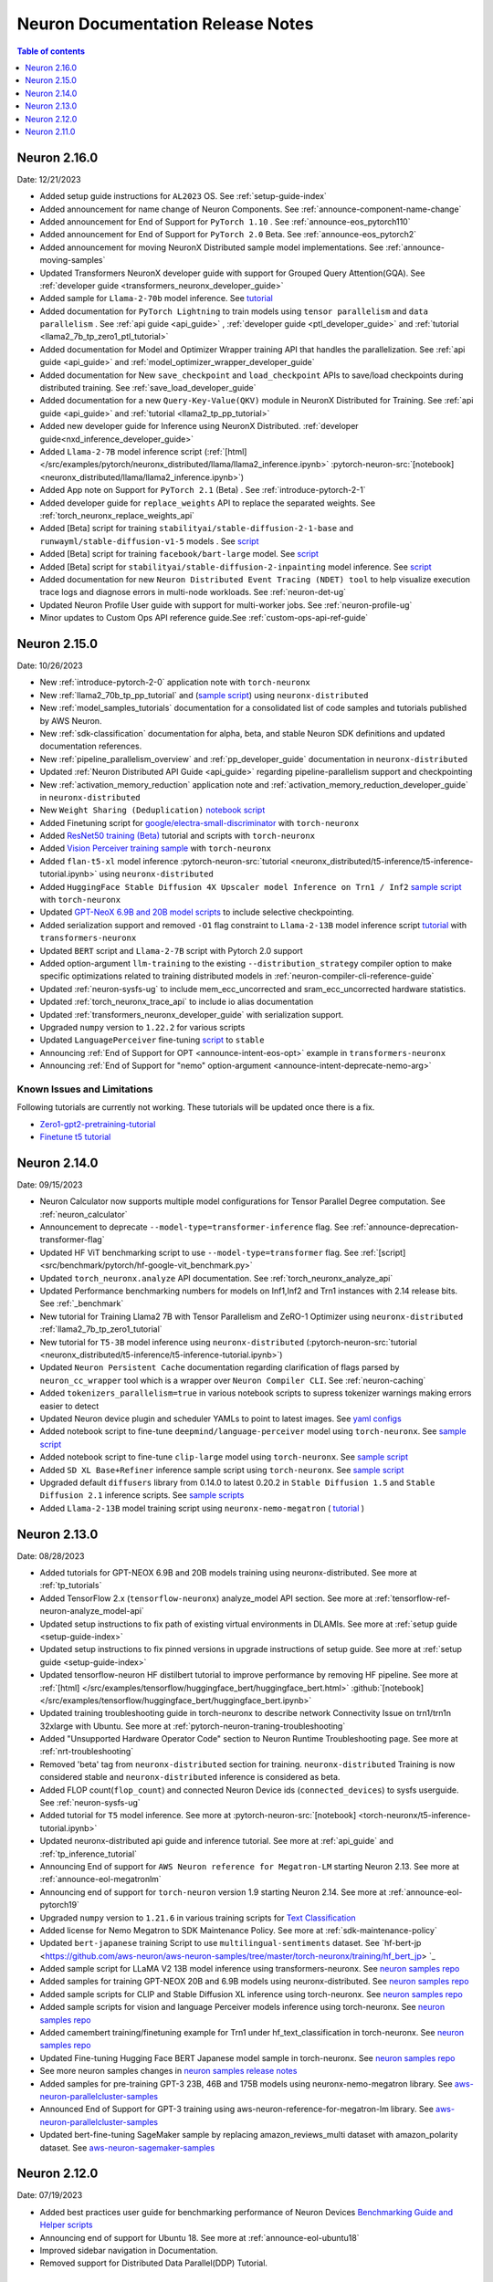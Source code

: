 .. _neuron-documentation-rn:

Neuron Documentation Release Notes
==================================

.. contents:: Table of contents
   :local:
   :depth: 1


Neuron 2.16.0
-------------
Date: 12/21/2023

- Added setup guide instructions for ``AL2023`` OS. See :ref:`setup-guide-index`
- Added announcement for name change of Neuron Components. See :ref:`announce-component-name-change`
- Added announcement for End of Support for ``PyTorch 1.10`` . See :ref:`announce-eos_pytorch110`
- Added announcement for End of Support for ``PyTorch 2.0`` Beta. See :ref:`announce-eos_pytorch2`
- Added announcement for moving NeuronX Distributed sample model implementations. See :ref:`announce-moving-samples`
- Updated Transformers NeuronX developer guide with support for Grouped Query Attention(GQA). See :ref:`developer guide <transformers_neuronx_developer_guide>` 
- Added sample for ``Llama-2-70b`` model inference. See `tutorial <https://github.com/aws-neuron/aws-neuron-samples/tree/master/torch-neuronx/transformers-neuronx/inference/llama-70b-sampling.ipynb>`_ 
- Added documentation for ``PyTorch Lightning``  to train models using ``tensor parallelism`` and ``data parallelism`` . See :ref:`api guide <api_guide>` , :ref:`developer guide <ptl_developer_guide>` and :ref:`tutorial <llama2_7b_tp_zero1_ptl_tutorial>`
- Added documentation for Model and Optimizer Wrapper training API that handles the parallelization. See :ref:`api guide <api_guide>` and :ref:`model_optimizer_wrapper_developer_guide`
- Added documentation for New ``save_checkpoint``  and ``load_checkpoint`` APIs to save/load checkpoints during distributed training. See :ref:`save_load_developer_guide`
- Added documentation for a new ``Query-Key-Value(QKV)`` module in NeuronX Distributed for Training. See :ref:`api guide <api_guide>` and :ref:`tutorial <llama2_tp_pp_tutorial>`
- Added new developer guide for Inference using NeuronX Distributed. :ref:`developer guide<nxd_inference_developer_guide>`
- Added ``Llama-2-7B`` model inference script (:ref:`[html] </src/examples/pytorch/neuronx_distributed/llama/llama2_inference.ipynb>` :pytorch-neuron-src:`[notebook] <neuronx_distributed/llama/llama2_inference.ipynb>`)
- Added App note on Support for ``PyTorch 2.1`` (Beta) . See :ref:`introduce-pytorch-2-1`
- Added developer guide for ``replace_weights`` API to replace the separated weights. See :ref:`torch_neuronx_replace_weights_api` 
- Added [Beta] script for training ``stabilityai/stable-diffusion-2-1-base`` and  ``runwayml/stable-diffusion-v1-5`` models . See `script <https://github.com/aws-neuron/aws-neuron-samples/tree/master/torch-neuronx/training/stable_diffusion/>`_ 
- Added [Beta] script for training ``facebook/bart-large`` model. See `script <https://github.com/aws-neuron/aws-neuron-samples/tree/master/torch-neuronx/training/hf_summarization/BartLarge.ipynb>`_ 
- Added [Beta] script for ``stabilityai/stable-diffusion-2-inpainting`` model inference.  See `script <https://github.com/aws-neuron/aws-neuron-samples/tree/master/torch-neuronx/inference/hf_pretrained_sd2_inpainting_936_624_inference.ipynb>`_ 
- Added documentation for new ``Neuron Distributed Event Tracing (NDET) tool`` to help visualize execution trace logs and diagnose errors in multi-node workloads. See :ref:`neuron-det-ug` 
- Updated Neuron Profile User guide with support for multi-worker jobs. See :ref:`neuron-profile-ug`
- Minor updates to Custom Ops API reference guide.See :ref:`custom-ops-api-ref-guide`




Neuron 2.15.0
--------------
Date: 10/26/2023

- New :ref:`introduce-pytorch-2-0` application note with ``torch-neuronx``
- New :ref:`llama2_70b_tp_pp_tutorial` and (`sample script <https://github.com/aws-neuron/aws-neuron-samples/tree/master/torch-neuronx/training/tp_pp_llama2_70b_hf_pretrain>`_) using ``neuronx-distributed``
- New :ref:`model_samples_tutorials` documentation for a consolidated list of code samples and tutorials published by AWS Neuron.
- New :ref:`sdk-classification` documentation for alpha, beta, and stable Neuron SDK definitions and updated documentation references.
- New :ref:`pipeline_parallelism_overview` and :ref:`pp_developer_guide` documentation in ``neuronx-distributed``
- Updated :ref:`Neuron Distributed API Guide <api_guide>` regarding pipeline-parallelism support and checkpointing
- New :ref:`activation_memory_reduction` application note and :ref:`activation_memory_reduction_developer_guide` in ``neuronx-distributed``
- New ``Weight Sharing (Deduplication)`` `notebook script <https://awsdocs-neuron.readthedocs-hosted.com/en/latest/src/examples/pytorch/bert_tutorial/tutorial_pretrained_bert_shared_weights.ipynb>`_
- Added Finetuning script for `google/electra-small-discriminator <https://github.com/aws-neuron/aws-neuron-samples/blob/master/torch-neuronx/training/hf_text_classification/ElectraSmall.ipynb>`_ with ``torch-neuronx``
- Added `ResNet50 training (Beta) <https://github.com/aws-neuron/aws-neuron-samples/blob/master/torch-neuronx/training/resnet50/resnet50.ipynb>`_ tutorial and scripts with ``torch-neuronx``
- Added `Vision Perceiver training sample <https://github.com/aws-neuron/aws-neuron-samples/blob/master/torch-neuronx/training/hf_image_classification/VisionPerceiverConv.ipynb>`_ with ``torch-neuronx``
- Added ``flan-t5-xl`` model inference :pytorch-neuron-src:`tutorial <neuronx_distributed/t5-inference/t5-inference-tutorial.ipynb>` using ``neuronx-distributed`` 
- Added ``HuggingFace Stable Diffusion 4X Upscaler model Inference on Trn1 / Inf2`` `sample script <https://github.com/aws-neuron/aws-neuron-samples/blob/master/torch-neuronx/inference/hf_pretrained_sd_x4_upscaler_inference.ipynb>`_ with ``torch-neuronx``
- Updated `GPT-NeoX 6.9B and 20B model scripts <https://github.com/aws-neuron/aws-neuron-samples/tree/master/torch-neuronx/training/tp_dp_gpt_neox_hf_pretrain>`_ to include selective checkpointing.
- Added serialization support and removed ``-O1`` flag constraint to ``Llama-2-13B`` model inference script `tutorial <https://awsdocs-neuron.readthedocs-hosted.com/en/latest/transformers-neuronx/inference/meta-llama-2-13b-sampling.ipynb>`_ with ``transformers-neuronx``
- Updated ``BERT`` script and ``Llama-2-7B`` script with Pytorch 2.0 support
- Added option-argument ``llm-training`` to the existing ``--distribution_strategy`` compiler option to make specific optimizations related to training distributed models in :ref:`neuron-compiler-cli-reference-guide`
- Updated :ref:`neuron-sysfs-ug` to include mem_ecc_uncorrected and sram_ecc_uncorrected hardware statistics.
- Updated :ref:`torch_neuronx_trace_api` to include io alias documentation
- Updated :ref:`transformers_neuronx_developer_guide` with serialization support.
- Upgraded ``numpy`` version to ``1.22.2`` for various scripts
- Updated ``LanguagePerceiver`` fine-tuning `script <https://github.com/aws-neuron/aws-neuron-samples/blob/master/torch-neuronx/training/hf_text_classification/LanguagePerceiver.ipynb>`_ to ``stable``
- Announcing :ref:`End of Support for OPT <announce-intent-eos-opt>`  example in ``transformers-neuronx``
- Announcing :ref:`End of Support for "nemo" option-argument <announce-intent-deprecate-nemo-arg>`  

Known Issues and Limitations
~~~~~~~~~~~~~~~~~~~~~~~~~~~~
Following tutorials are currently not working. These tutorials will be updated once there is a fix.

- `Zero1-gpt2-pretraining-tutorial <https://awsdocs-neuron.readthedocs-hosted.com/en/latest/frameworks/torch/torch-neuronx/tutorials/training/zero1_gpt2.html#zero1-gpt2-pretraining-tutorial>`_
- `Finetune t5 tutorial <https://awsdocs-neuron.readthedocs-hosted.com/en/latest/frameworks/torch/torch-neuronx/tutorials/training/finetune_t5.html#torch-hf-t5-finetune>`_

Neuron 2.14.0
-------------
Date: 09/15/2023

- Neuron Calculator now supports multiple model configurations for Tensor Parallel Degree computation. See :ref:`neuron_calculator`
- Announcement to deprecate ``--model-type=transformer-inference`` flag. See :ref:`announce-deprecation-transformer-flag`
- Updated HF ViT benchmarking script to use ``--model-type=transformer`` flag. See :ref:`[script] <src/benchmark/pytorch/hf-google-vit_benchmark.py>`
- Updated ``torch_neuronx.analyze`` API documentation. See :ref:`torch_neuronx_analyze_api`
- Updated Performance benchmarking numbers for models on Inf1,Inf2 and Trn1 instances with 2.14 release bits. See :ref:`_benchmark`
- New tutorial for Training Llama2 7B with Tensor Parallelism and ZeRO-1 Optimizer using ``neuronx-distributed``  :ref:`llama2_7b_tp_zero1_tutorial`
- New tutorial for ``T5-3B`` model inference using ``neuronx-distributed``  (:pytorch-neuron-src:`tutorial <neuronx_distributed/t5-inference/t5-inference-tutorial.ipynb>`)
- Updated ``Neuron Persistent Cache`` documentation regarding clarification of flags parsed by ``neuron_cc_wrapper`` tool which is a wrapper over ``Neuron Compiler CLI``. See :ref:`neuron-caching`
- Added ``tokenizers_parallelism=true`` in various notebook scripts to supress tokenizer warnings making errors easier to detect
- Updated Neuron device plugin and scheduler YAMLs to point to latest images.  See `yaml configs <https://github.com/aws-neuron/aws-neuron-sdk/tree/master/src/k8>`_
- Added notebook script to fine-tune ``deepmind/language-perceiver`` model using ``torch-neuronx``. See `sample script <https://github.com/aws-neuron/aws-neuron-samples/tree/master/torch-neuronx/training/hf_text_classification/LanguagePerceiver.ipynb>`_
- Added notebook script to fine-tune ``clip-large`` model using ``torch-neuronx``. See `sample script <https://github.com/aws-neuron/aws-neuron-samples/tree/master/torch-neuronx/training/hf_contrastive_image_text/CLIPLarge.ipynb>`_
- Added ``SD XL Base+Refiner`` inference sample script using ``torch-neuronx``. See `sample script <https://github.com/aws-neuron/aws-neuron-samples/tree/master/torch-neuronx/inference/hf_pretrained_sdxl_base_and_refiner_1024_inference.ipynb>`_
- Upgraded default ``diffusers`` library from 0.14.0 to latest 0.20.2 in ``Stable Diffusion 1.5`` and ``Stable Diffusion 2.1`` inference scripts. See `sample scripts <https://github.com/aws-neuron/aws-neuron-samples/tree/master/torch-neuronx/inference>`_
- Added ``Llama-2-13B`` model training script using ``neuronx-nemo-megatron`` ( `tutorial <https://github.com/aws-neuron/aws-neuron-parallelcluster-samples/blob/master/examples/jobs/neuronx-nemo-megatron-llamav2-job.md>`_ )




Neuron 2.13.0
-------------
Date: 08/28/2023


- Added tutorials for GPT-NEOX 6.9B and 20B models training using neuronx-distributed. See more at :ref:`tp_tutorials`
- Added TensorFlow 2.x (``tensorflow-neuronx``) analyze_model API section. See more at :ref:`tensorflow-ref-neuron-analyze_model-api`
- Updated setup instructions to fix path of existing virtual environments in DLAMIs. See more at :ref:`setup guide <setup-guide-index>`
- Updated setup instructions to fix pinned versions in upgrade instructions of setup guide. See more at :ref:`setup guide <setup-guide-index>`
- Updated tensorflow-neuron HF distilbert tutorial to improve performance by removing HF pipeline. See more at :ref:`[html] </src/examples/tensorflow/huggingface_bert/huggingface_bert.html>` :github:`[notebook] </src/examples/tensorflow/huggingface_bert/huggingface_bert.ipynb>`
- Updated training troubleshooting guide in torch-neuronx to describe network Connectivity Issue on trn1/trn1n 32xlarge with Ubuntu. See more at :ref:`pytorch-neuron-traning-troubleshooting`
- Added "Unsupported Hardware Operator Code" section to Neuron Runtime Troubleshooting page. See more at :ref:`nrt-troubleshooting`
- Removed 'beta' tag from ``neuronx-distributed`` section for training. ``neuronx-distributed`` Training is now considered stable and ``neuronx-distributed`` inference is considered as beta.
- Added FLOP count(``flop_count``) and connected Neuron Device ids (``connected_devices``) to sysfs userguide. See :ref:`neuron-sysfs-ug`
- Added tutorial for ``T5`` model inference.  See more at :pytorch-neuron-src:`[notebook] <torch-neuronx/t5-inference-tutorial.ipynb>`
- Updated neuronx-distributed api guide and inference tutorial. See more at :ref:`api_guide` and :ref:`tp_inference_tutorial`
- Announcing End of support for ``AWS Neuron reference for Megatron-LM`` starting Neuron 2.13. See more at :ref:`announce-eol-megatronlm`
- Announcing end of support for ``torch-neuron`` version 1.9 starting Neuron 2.14. See more at :ref:`announce-eol-pytorch19`
- Upgraded ``numpy`` version to ``1.21.6`` in various training scripts for `Text Classification <https://github.com/aws-neuron/aws-neuron-samples/tree/master/torch-neuronx/training>`_
- Added license for Nemo Megatron to SDK Maintenance Policy. See more at :ref:`sdk-maintenance-policy`
- Updated ``bert-japanese`` training Script to use ``multilingual-sentiments`` dataset. See `hf-bert-jp <https://github.com/aws-neuron/aws-neuron-samples/tree/master/torch-neuronx/training/hf_bert_jp> `_
- Added sample script for LLaMA V2 13B model inference using transformers-neuronx. See `neuron samples repo <https://github.com/aws-neuron/aws-neuron-samples/>`_
- Added samples for training GPT-NEOX 20B and 6.9B models using neuronx-distributed. See `neuron samples repo <https://github.com/aws-neuron/aws-neuron-samples/>`_
- Added sample scripts for CLIP and Stable Diffusion XL inference using torch-neuronx. See `neuron samples repo <https://github.com/aws-neuron/aws-neuron-samples/>`_
- Added sample scripts for vision and language Perceiver models inference using torch-neuronx. See `neuron samples repo <https://github.com/aws-neuron/aws-neuron-samples/>`_
- Added camembert training/finetuning example for Trn1 under hf_text_classification in torch-neuronx. See `neuron samples repo <https://github.com/aws-neuron/aws-neuron-samples/>`_
- Updated Fine-tuning Hugging Face BERT Japanese model sample in torch-neuronx. See `neuron samples repo <https://github.com/aws-neuron/aws-neuron-samples/>`_
- See more neuron samples changes in `neuron samples release notes <https://github.com/aws-neuron/aws-neuron-samples/blob/master/releasenotes.md>`_
- Added samples for pre-training GPT-3 23B, 46B and 175B models using neuronx-nemo-megatron library. See `aws-neuron-parallelcluster-samples <https://github.com/aws-neuron/aws-neuron-parallelcluster-samples>`_
- Announced End of Support for GPT-3 training using aws-neuron-reference-for-megatron-lm library. See `aws-neuron-parallelcluster-samples <https://github.com/aws-neuron/aws-neuron-parallelcluster-samples>`_
- Updated bert-fine-tuning SageMaker sample by replacing amazon_reviews_multi dataset with amazon_polarity dataset. See `aws-neuron-sagemaker-samples <https://github.com/aws-neuron/aws-neuron-sagemaker-samples>`_


Neuron 2.12.0
-------------
Date: 07/19/2023

- Added best practices user guide for benchmarking performance of Neuron Devices `Benchmarking Guide and Helper scripts <https://github.com/aws-neuron/aws-neuron-samples/tree/master/torch-neuronx/microbenchmark>`_
- Announcing end of support for Ubuntu 18. See more at :ref:`announce-eol-ubuntu18`
- Improved sidebar navigation in Documentation.
- Removed support for Distributed Data Parallel(DDP) Tutorial.
  

Neuron 2.11.0
-------------

Date: 06/14/2023

- New :ref:`neuron_calculator` Documentation section to help determine number of Neuron Cores needed for LLM Inference.
- Added App Note :ref:`neuron_llm_inference`
- New ``ML Libraries`` Documentation section to have :ref:`neuronx-distributed-index` and :ref:`transformers_neuronx_readme`
- Improved Installation and Setup Guides for the different platforms supported. See more at :ref:`setup-guide-index`
- Added Tutorial :ref:`setup-trn1-multi-node-execution`
